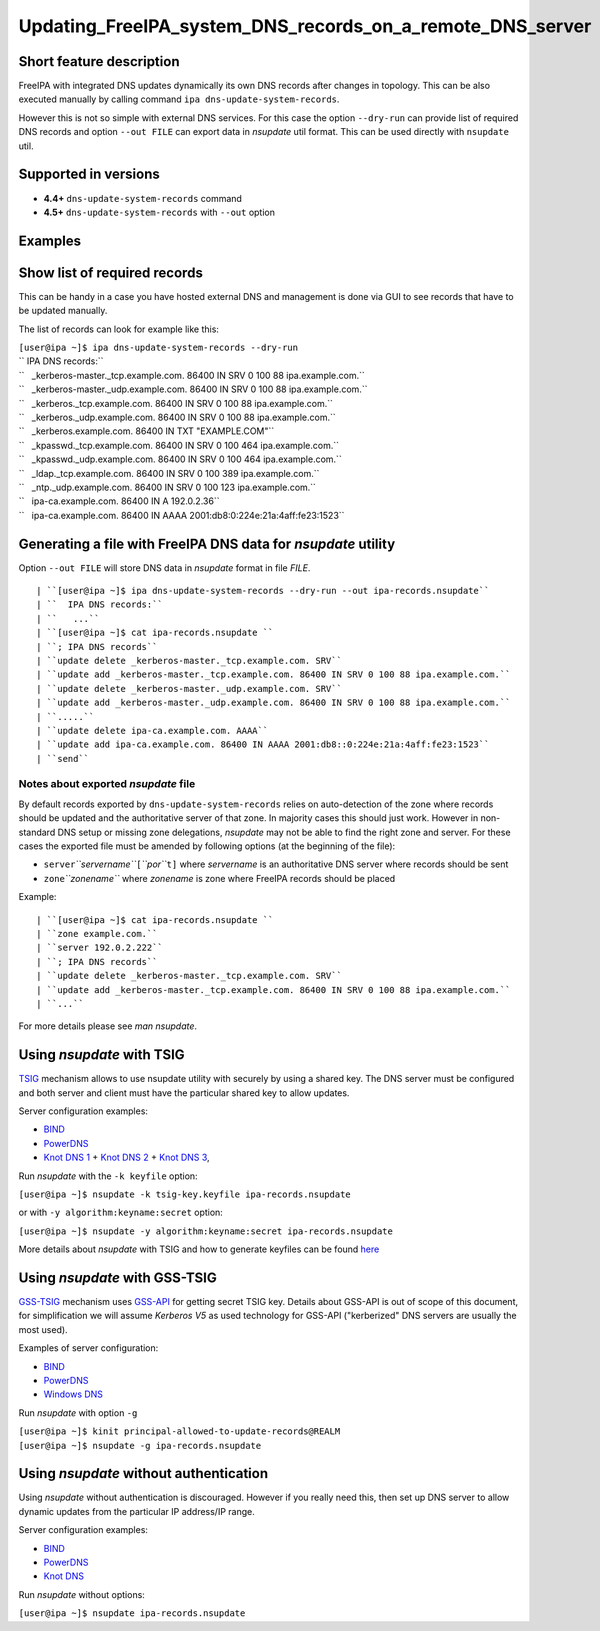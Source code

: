 Updating_FreeIPA_system_DNS_records_on_a_remote_DNS_server
==========================================================



Short feature description
-------------------------

FreeIPA with integrated DNS updates dynamically its own DNS records
after changes in topology. This can be also executed manually by calling
command ``ipa dns-update-system-records``.

However this is not so simple with external DNS services. For this case
the option ``--dry-run`` can provide list of required DNS records and
option ``--out FILE`` can export data in *nsupdate* util format. This
can be used directly with ``nsupdate`` util.



Supported in versions
---------------------

-  **4.4+** ``dns-update-system-records`` command
-  **4.5+** ``dns-update-system-records`` with ``--out`` option

Examples
--------



Show list of required records
----------------------------------------------------------------------------------------------

This can be handy in a case you have hosted external DNS and management
is done via GUI to see records that have to be updated manually.

The list of records can look for example like this:

| ``[user@ipa ~]$ ipa dns-update-system-records --dry-run``
| `` IPA DNS records:``
| ``   _kerberos-master._tcp.example.com. 86400 IN SRV 0 100 88 ipa.example.com.``
| ``   _kerberos-master._udp.example.com. 86400 IN SRV 0 100 88 ipa.example.com.``
| ``   _kerberos._tcp.example.com. 86400 IN SRV 0 100 88 ipa.example.com.``
| ``   _kerberos._udp.example.com. 86400 IN SRV 0 100 88 ipa.example.com.``
| ``   _kerberos.example.com. 86400 IN TXT "EXAMPLE.COM"``
| ``   _kpasswd._tcp.example.com. 86400 IN SRV 0 100 464 ipa.example.com.``
| ``   _kpasswd._udp.example.com. 86400 IN SRV 0 100 464 ipa.example.com.``
| ``   _ldap._tcp.example.com. 86400 IN SRV 0 100 389 ipa.example.com.``
| ``   _ntp._udp.example.com. 86400 IN SRV 0 100 123 ipa.example.com.``
| ``   ipa-ca.example.com. 86400 IN A 192.0.2.36``
| ``   ipa-ca.example.com. 86400 IN AAAA 2001:db8:0:224e:21a:4aff:fe23:1523``



Generating a file with FreeIPA DNS data for *nsupdate* utility
----------------------------------------------------------------------------------------------

Option ``--out FILE`` will store DNS data in *nsupdate* format in file
*FILE*.

::

   | ``[user@ipa ~]$ ipa dns-update-system-records --dry-run --out ipa-records.nsupdate``
   | ``  IPA DNS records:``
   | ``   ...``
   | ``[user@ipa ~]$ cat ipa-records.nsupdate ``
   | ``; IPA DNS records``
   | ``update delete _kerberos-master._tcp.example.com. SRV``
   | ``update add _kerberos-master._tcp.example.com. 86400 IN SRV 0 100 88 ipa.example.com.``
   | ``update delete _kerberos-master._udp.example.com. SRV``
   | ``update add _kerberos-master._udp.example.com. 86400 IN SRV 0 100 88 ipa.example.com.``
   | ``.....``
   | ``update delete ipa-ca.example.com. AAAA``
   | ``update add ipa-ca.example.com. 86400 IN AAAA 2001:db8::0:224e:21a:4aff:fe23:1523``
   | ``send``



Notes about exported *nsupdate* file
^^^^^^^^^^^^^^^^^^^^^^^^^^^^^^^^^^^^

By default records exported by ``dns-update-system-records`` relies on
auto-detection of the zone where records should be updated and the
authoritative server of that zone. In majority cases this should just
work. However in non-standard DNS setup or missing zone delegations,
*nsupdate* may not be able to find the right zone and server. For these
cases the exported file must be amended by following options (at the
beginning of the file):

-  ``server``\ *``servername``*\ ``[``\ *``por``*\ ``t]`` where
   *servername* is an authoritative DNS server where records should be
   sent
-  ``zone``\ *``zonename``* where *zonename* is zone where FreeIPA
   records should be placed

Example:

::

   | ``[user@ipa ~]$ cat ipa-records.nsupdate ``
   | ``zone example.com.``
   | ``server 192.0.2.222``
   | ``; IPA DNS records``
   | ``update delete _kerberos-master._tcp.example.com. SRV``
   | ``update add _kerberos-master._tcp.example.com. 86400 IN SRV 0 100 88 ipa.example.com.``
   | ``...``

For more details please see *man nsupdate*.



Using *nsupdate* with TSIG
----------------------------------------------------------------------------------------------

`TSIG <https://tools.ietf.org/html/rfc2845>`__ mechanism allows to use
nsupdate utility with securely by using a shared key. The DNS server
must be configured and both server and client must have the particular
shared key to allow updates.

Server configuration examples:

-  `BIND <ftp://ftp.isc.org/www/bind/arm95/Bv9ARM.ch04.html#tsig>`__
-  `PowerDNS <https://doc.powerdns.com/md/authoritative/dnsupdate/#dns-update-how-to-setup-dyndnsrfc2136-with-dhcpd>`__
-  `Knot DNS
   1 <https://www.knot-dns.cz/docs/2.x/html/configuration.html#dynamic-updates>`__
   + `Knot DNS
   2 <https://www.knot-dns.cz/docs/2.x/html/configuration.html#access-control-list-acl>`__
   + `Knot DNS
   3 <https://www.knot-dns.cz/docs/2.x/html/man_keymgr.html#tsig-commands>`__,

Run *nsupdate* with the ``-k keyfile`` option:

``[user@ipa ~]$ nsupdate -k tsig-key.keyfile ipa-records.nsupdate``

or with ``-y algorithm:keyname:secret`` option:

``[user@ipa ~]$ nsupdate -y algorithm:keyname:secret ipa-records.nsupdate``

More details about *nsupdate* with TSIG and how to generate keyfiles can
be found `here <Howto/DNS_updates_and_zone_transfers_with_TSIG>`__



Using *nsupdate* with GSS-TSIG
----------------------------------------------------------------------------------------------

`GSS-TSIG <https://tools.ietf.org/html/rfc3645>`__ mechanism uses
`GSS-API <https://tools.ietf.org/html/rfc2743>`__ for getting secret
TSIG key. Details about GSS-API is out of scope of this document, for
simplification we will assume *Kerberos V5* as used technology for
GSS-API ("kerberized" DNS servers are usually the most used).

Examples of server configuration:

-  `BIND <http://ddiguru.com/blog/136-how-to-implement-gss-tsig-on-isc-bind>`__
-  `PowerDNS <https://doc.powerdns.com/md/authoritative/gss-tsig/>`__
-  `Windows
   DNS <https://technet.microsoft.com/en-us/library/cc961412.aspx>`__

Run *nsupdate* with option ``-g``

| ``[user@ipa ~]$ kinit principal-allowed-to-update-records@REALM``
| ``[user@ipa ~]$ nsupdate -g ipa-records.nsupdate``



Using *nsupdate* without authentication
----------------------------------------------------------------------------------------------

Using *nsupdate* without authentication is discouraged. However if you
really need this, then set up DNS server to allow dynamic updates from
the particular IP address/IP range.

Server configuration examples:

-  `BIND <http://www.zytrax.com/books/dns/ch7/xfer.html#allow-update>`__
-  `PowerDNS <https://doc.powerdns.com/md/authoritative/dnsupdate/#allow-dnsupdate-from>`__
-  `Knot
   DNS <https://www.knot-dns.cz/docs/2.x/html/configuration.html#dynamic-updates>`__

Run *nsupdate* without options:

``[user@ipa ~]$ nsupdate ipa-records.nsupdate``
